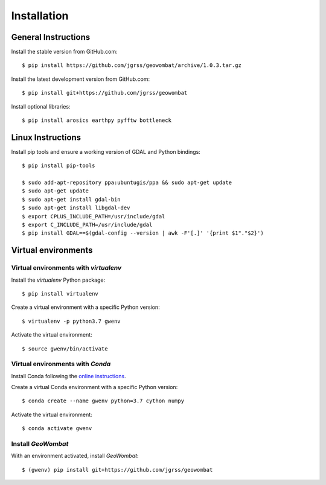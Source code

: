 .. _installing:

Installation
============

General Instructions
--------------------

Install the stable version from GitHub.com::

    $ pip install https://github.com/jgrss/geowombat/archive/1.0.3.tar.gz

Install the latest development version from GitHub.com::

    $ pip install git+https://github.com/jgrss/geowombat

Install optional libraries::

    $ pip install arosics earthpy pyfftw bottleneck

Linux Instructions
------------------

Install pip tools and ensure a working version of GDAL and Python bindings::

    $ pip install pip-tools

    $ sudo add-apt-repository ppa:ubuntugis/ppa && sudo apt-get update
    $ sudo apt-get update
    $ sudo apt-get install gdal-bin
    $ sudo apt-get install libgdal-dev
    $ export CPLUS_INCLUDE_PATH=/usr/include/gdal
    $ export C_INCLUDE_PATH=/usr/include/gdal
    $ pip install GDAL==$(gdal-config --version | awk -F'[.]' '{print $1"."$2}')

Virtual environments
--------------------

Virtual environments with `virtualenv`
~~~~~~~~~~~~~~~~~~~~~~~~~~~~~~~~~~~~~~

Install the `virtualenv` Python package::

    $ pip install virtualenv

Create a virtual environment with a specific Python version::

    $ virtualenv -p python3.7 gwenv

Activate the virtual environment::

    $ source gwenv/bin/activate

Virtual environments with `Conda`
~~~~~~~~~~~~~~~~~~~~~~~~~~~~~~~~~

Install Conda following the `online instructions <https://docs.conda.io/projects/conda/en/latest/user-guide/install/linux.html>`_.

Create a virtual Conda environment with a specific Python version::

    $ conda create --name gwenv python=3.7 cython numpy

Activate the virtual environment::

    $ conda activate gwenv

Install `GeoWombat`
~~~~~~~~~~~~~~~~~~~

With an environment activated, install `GeoWombat`::

    $ (gwenv) pip install git+https://github.com/jgrss/geowombat
